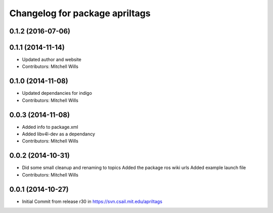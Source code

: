 ^^^^^^^^^^^^^^^^^^^^^^^^^^^^^^^
Changelog for package apriltags
^^^^^^^^^^^^^^^^^^^^^^^^^^^^^^^

0.1.2 (2016-07-06)
------------------

0.1.1 (2014-11-14)
------------------
* Updated author and website
* Contributors: Mitchell Wills

0.1.0 (2014-11-08)
------------------
* Updated dependancies for indigo
* Contributors: Mitchell Wills

0.0.3 (2014-11-08)
------------------
* Added info to package.xml
* Added libv4l-dev as a dependancy
* Contributors: Mitchell Wills

0.0.2 (2014-10-31)
------------------
* Did some small cleanup and renaming to topics
  Added the package ros wiki urls
  Added example launch file
* Contributors: Mitchell Wills

0.0.1 (2014-10-27)
------------------
* Initial Commit from release r30 in https://svn.csail.mit.edu/apriltags
